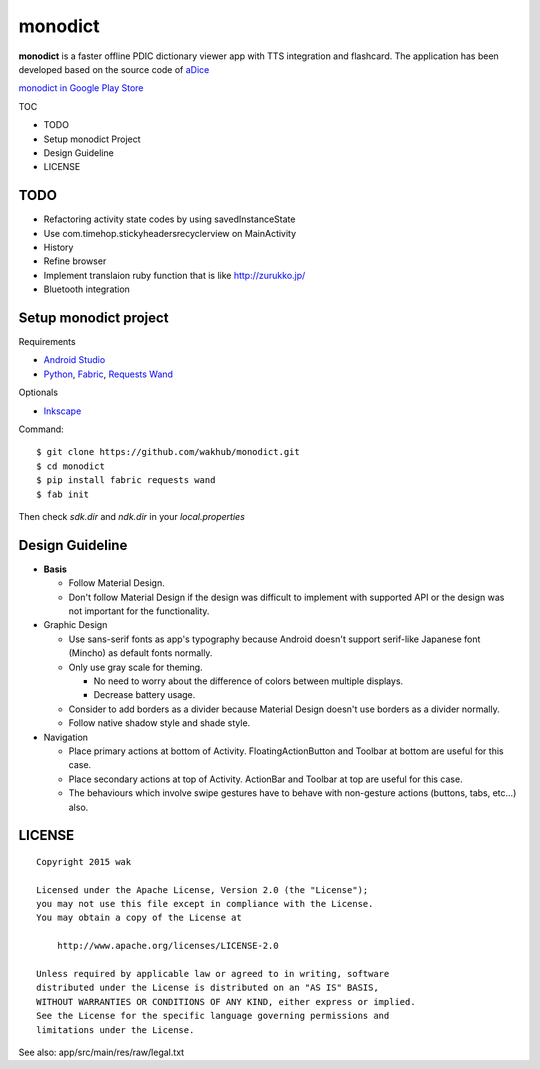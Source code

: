 ============
monodict
============

.. image:: https://raw.githubusercontent.com/wakhub/monodict/master/app/src/main/res/drawable-xxxhdpi/icon.png

**monodict** is a faster offline PDIC dictionary viewer app with TTS integration and flashcard.
The application has been developed based on
the source code of `aDice <https://github.com/jiro-aqua/aDice>`_

`monodict in Google Play Store <https://play.google.com/store/apps/details?id=com.github.wakhub.monodict>`_


TOC

- TODO
- Setup monodict Project
- Design Guideline
- LICENSE


TODO
==========

- Refactoring activity state codes by using savedInstanceState
- Use com.timehop.stickyheadersrecyclerview on MainActivity
- History
- Refine browser
- Implement translaion ruby function that is like http://zurukko.jp/
- Bluetooth integration


Setup monodict project
========================

Requirements

- `Android Studio <https://developer.android.com/sdk/installing/studio.html>`_
- `Python <https://www.python.org/>`_,
  `Fabric <http://www.fabfile.org/>`_,
  `Requests <http://docs.python-requests.org/en/latest/>`_
  `Wand <http://docs.wand-py.org/en/0.3.9/>`_

Optionals

- `Inkscape <http://www.inkscape.org/en/>`_

Command::

    $ git clone https://github.com/wakhub/monodict.git
    $ cd monodict
    $ pip install fabric requests wand
    $ fab init

Then check `sdk.dir` and `ndk.dir` in your `local.properties`


Design Guideline
=================

- **Basis**

  - Follow Material Design.
  - Don't follow Material Design if the design was difficult to implement
    with supported API or the design was not important for the functionality.

- Graphic Design

  - Use sans-serif fonts as app's typography because Android doesn't support
    serif-like Japanese font (Mincho) as default fonts normally.
  - Only use gray scale for theming.

    - No need to worry about the difference of colors between multiple displays.
    - Decrease battery usage.

  - Consider to add borders as a divider because Material Design doesn't use
    borders as a divider normally.
  - Follow native shadow style and shade style.

- Navigation

  - Place primary actions at bottom of Activity.
    FloatingActionButton and Toolbar at bottom are useful for this case.
  - Place secondary actions at top of Activity.
    ActionBar and Toolbar at top are useful for this case.
  - The behaviours which involve swipe gestures have to behave with
    non-gesture actions (buttons, tabs, etc...) also.


LICENSE
=======

::

    Copyright 2015 wak

    Licensed under the Apache License, Version 2.0 (the "License");
    you may not use this file except in compliance with the License.
    You may obtain a copy of the License at

        http://www.apache.org/licenses/LICENSE-2.0

    Unless required by applicable law or agreed to in writing, software
    distributed under the License is distributed on an "AS IS" BASIS,
    WITHOUT WARRANTIES OR CONDITIONS OF ANY KIND, either express or implied.
    See the License for the specific language governing permissions and
    limitations under the License.


See also: app/src/main/res/raw/legal.txt

